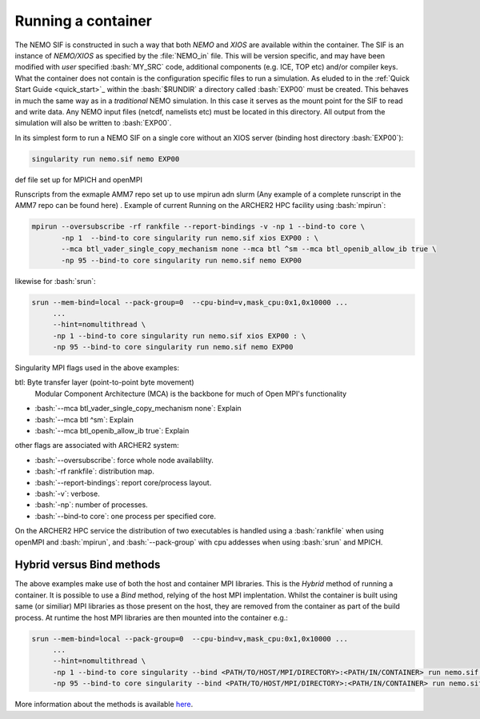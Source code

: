 .. _running:

Running a container
===================

.. role:: bash(code)
   :language: bash
   :class: highlight

.. role:: singularity(code)
   :language: singularity
   :class: highlight

The NEMO SIF is constructed in such a way that both *NEMO* and *XIOS* are available within the container. The SIF is an
instance of *NEMO/XIOS* as specified by the :file:`NEMO_in` file. This will be version specific, and may have been
modified with *user* specified :bash:`MY_SRC` code, additional components (e.g. ICE, TOP etc) and/or compiler keys. What the 
container does not contain is the configuration specific files to run a simulation. As eluded to in the :ref:`Quick Start Guide <quick_start>`_
within the :bash:`$RUNDIR` a directory called :bash:`EXP00` must be created. This behaves in much the same way as in a *traditional*
NEMO simulation. In this case it serves as the mount point for the SIF to read and write data. Any NEMO input files 
(netcdf, namelists etc) must be located in this directory. All output from the simulation will also be written to :bash:`EXP00`.

.. note:

   At runtime the SIF will mount EXP00 and symbolically link all the namelists and XML files in the :bash:`SHARED` directory within
   the container. If any namelist structures have been modified through the addition of :bash:`MY_SRC` these will have to updated
   host-side for the simulation to run.

In its simplest form to run a NEMO SIF on a single core without an XIOS server (binding host directory :bash:`EXP00`):

.. code-block:: bash

    singularity run nemo.sif nemo EXP00

def file set up for MPICH and openMPI

Runscripts from the exmaple AMM7 repo set up to use mpirun adn slurm (Any example of a complete runscript in the AMM7 repo can be found here)
. Example of current Running on the ARCHER2 HPC facility using :bash:`mpirun`:

.. code-block:: bash

    mpirun --oversubscribe -rf rankfile --report-bindings -v -np 1 --bind-to core \
           -np 1  --bind-to core singularity run nemo.sif xios EXP00 : \
           --mca btl_vader_single_copy_mechanism none --mca btl ^sm --mca btl_openib_allow_ib true \
           -np 95 --bind-to core singularity run nemo.sif nemo EXP00 

likewise for :bash:`srun`:


.. code-block:: bash

    srun --mem-bind=local --pack-group=0  --cpu-bind=v,mask_cpu:0x1,0x10000 ...
         ...
         --hint=nomultithread \
         -np 1 --bind-to core singularity run nemo.sif xios EXP00 : \
         -np 95 --bind-to core singularity run nemo.sif nemo EXP00

Singularity MPI flags used in the above examples:

btl: Byte transfer layer (point-to-point byte movement)
 Modular Component Architecture (MCA) is the backbone for much of Open MPI's functionality

* :bash:`--mca btl_vader_single_copy_mechanism none`: Explain
* :bash:`--mca btl ^sm`: Explain
* :bash:`--mca btl_openib_allow_ib true`: Explain

other flags are associated with ARCHER2 system:

* :bash:`--oversubscribe`: force whole node availablilty.
* :bash:`-rf rankfile`: distribution map.
* :bash:`--report-bindings`: report core/process layout.
* :bash:`-v`: verbose.
* :bash:`-np`: number of processes.
* :bash:`--bind-to core`: one process per specified core.

On the ARCHER2 HPC service the distribution of two executables is handled using a :bash:`rankfile` when using openMPI 
and :bash:`mpirun`, and :bash:`--pack-group` with cpu addesses when using :bash:`srun` and MPICH.

Hybrid versus Bind methods
--------------------------

The above examples make use of both the host and container MPI libraries. This is the *Hybrid* method of running a 
container. It is possible to use a *Bind* method, relying of the host MPI implentation. Whilst the container is built
using same (or similiar) MPI libraries as those present on the host, they are removed from the container as part of
the build process. At runtime the host MPI libraries are then mounted into the container e.g.:

.. code-block:: bash

    srun --mem-bind=local --pack-group=0  --cpu-bind=v,mask_cpu:0x1,0x10000 ...
         ...
         --hint=nomultithread \
         -np 1 --bind-to core singularity --bind <PATH/TO/HOST/MPI/DIRECTORY>:<PATH/IN/CONTAINER> run nemo.sif xios EXP00 : \
         -np 95 --bind-to core singularity --bind <PATH/TO/HOST/MPI/DIRECTORY>:<PATH/IN/CONTAINER> run nemo.sif nemo EXP00


More information about the methods is available `here <https://sylabs.io/guides/3.5/user-guide/mpi.html>`_.
